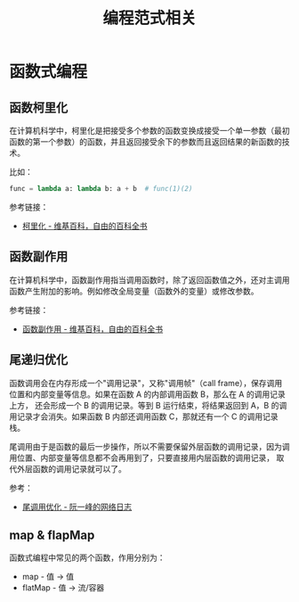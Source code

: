 #+TITLE:      编程范式相关

* 目录                                                    :TOC_4_gh:noexport:
- [[#函数式编程][函数式编程]]
  - [[#函数柯里化][函数柯里化]]
  - [[#函数副作用][函数副作用]]
  - [[#尾递归优化][尾递归优化]]
  - [[#map--flapmap][map & flapMap]]

* 函数式编程
** 函数柯里化
   在计算机科学中，柯里化是把接受多个参数的函数变换成接受一个单一参数（最初函数的第一个参数）的函数，并且返回接受余下的参数而且返回结果的新函数的技术。

   比如：
   #+BEGIN_SRC python
     func = lambda a: lambda b: a + b  # func(1)(2)
   #+END_SRC

   参考链接：
   + [[https://zh.wikipedia.org/wiki/%E6%9F%AF%E9%87%8C%E5%8C%96][柯里化 - 维基百科，自由的百科全书]]

** 函数副作用
   在计算机科学中，函数副作用指当调用函数时，除了返回函数值之外，还对主调用函数产生附加的影响。例如修改全局变量（函数外的变量）或修改参数。

   参考链接：
   + [[https://zh.wikipedia.org/wiki/%E5%87%BD%E6%95%B0%E5%89%AF%E4%BD%9C%E7%94%A8][函数副作用 - 维基百科，自由的百科全书]]

** 尾递归优化
   函数调用会在内存形成一个"调用记录"，又称"调用帧"（call frame），保存调用位置和内部变量等信息。如果在函数 A 的内部调用函数 B，那么在 A 的调用记录上方，
   还会形成一个 B 的调用记录。等到 B 运行结束，将结果返回到 A，B 的调用记录才会消失。如果函数 B 内部还调用函数 C，那就还有一个 C 的调用记录栈。

   尾调用由于是函数的最后一步操作，所以不需要保留外层函数的调用记录，因为调用位置、内部变量等信息都不会再用到了，只要直接用内层函数的调用记录，
   取代外层函数的调用记录就可以了。

   参考：
   + [[https://www.ruanyifeng.com/blog/2015/04/tail-call.html][尾调用优化 - 阮一峰的网络日志]]

** map & flapMap
   函数式编程中常见的两个函数，作用分别为：
   + map - 值 -> 值
   + flatMap - 值 -> 流/容器

